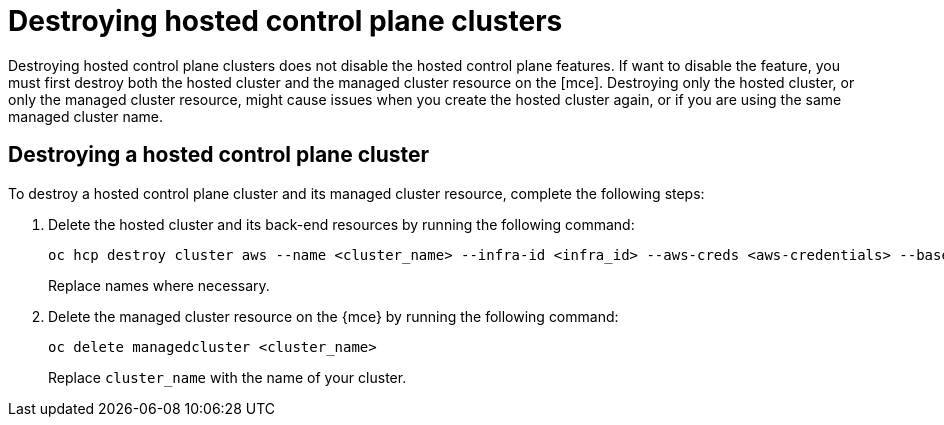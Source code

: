 [#destroy-hosted-control-planes]
= Destroying hosted control plane clusters

Destroying hosted control plane clusters does not disable the hosted control plane features. If want to disable the feature, you must first destroy both the hosted cluster and the managed cluster resource on the [mce]. Destroying only the hosted cluster, or only the managed cluster resource, might cause issues when you create the hosted cluster again, or if you are using the same managed cluster name. 

[#hypershift-cluster-destroy]
== Destroying a hosted control plane cluster

To destroy a hosted control plane cluster and its managed cluster resource, complete the following steps:

. Delete the hosted cluster and its back-end resources by running the following command:
+
----
oc hcp destroy cluster aws --name <cluster_name> --infra-id <infra_id> --aws-creds <aws-credentials> --base-domain <base_domain> --destroy-cloud-resources
----
+
Replace names where necessary.

. Delete the managed cluster resource on the {mce} by running the following command:
+
----
oc delete managedcluster <cluster_name>
----
+
Replace `cluster_name` with the name of your cluster.
